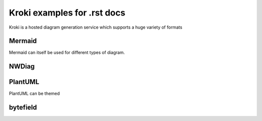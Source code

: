Kroki examples for .rst docs
============================


Kroki is a hosted diagram generation service which supports a huge variety of formats

Mermaid
-------

.. kroki::
   :type: mermaid
   :align: center

   sequenceDiagram
    participant Alice
    participant Bob
    Alice->John: Hello John, how are you?
    loop Healthcheck
        John->John: Fight against hypochondria
    end
    Note right of John: Rational thoughts prevail...
    John-->Alice: Great!
    John->Bob: How about you?
    Bob-->John: Jolly good!

Mermaid can itself be used for different types of diagram.

.. kroki::
   :type: mermaid

   gantt
    title A Gantt Diagram
    dateFormat  YYYY-MM-DD
    section Section
    A task           :a1, 2024-01-01, 30d
    Another task     :after a1, 20d
    section Another
    Task in sec      :2024-01-12, 12d
    another task     :24d

.. kroki::
    :type: mermaid
    
    %%{
    init: {
        "theme": "forest",
        "fontFamily": "ubuntu",
        "logLevel": "info"
    }
    }%%
    flowchart TD
    A[Start] --> B{Is the code finished?}
    B -->|Yes| C[Great!]
    B --->|No| G[Do another Pulse ]
    G --> B
    C --> D{Is it Friday?}
    D ----> |Yes| E[Release!!!]
    D -->|No| F[Run more tests]
    F --> D

NWDiag
------

.. kroki::
    :type: nwdiag

    nwdiag {
        network dmz {
            address = "210.x.x.x/24"

            web01 [address = "210.x.x.1"];
            app01 [address = "210.x.x.8"];
        }
        network internal {
            address = "172.x.x.x/24";

            web01 [address = "172.x.x.1"];
            app01 [address = "172.x.x.2"];
            k8s01;
            k8s02;
            COS;
        }
        }

PlantUML
--------

.. kroki::
   :type: plantuml
   
    @startuml
    left to right direction
    skinparam packageStyle rectangle
    skinparam monochrome false
    actor customer
    actor clerk
    rectangle checkout {
      customer -- (checkout)
      (checkout) .> (payment) : include
      (help) .> (checkout) : extends
      (checkout) -- clerk
    }
    @enduml

PlantUML can be themed

.. kroki::
    :type: plantuml
    :align: center
    :class: "mermaid"

    @startuml
    !theme amiga from https://raw.githubusercontent.com/plantuml/plantuml/master/themes
    a -> b
    b -> c
    @enduml

.. kroki::
    :type: plantuml
    
    @startmindmap
    + OS
    ++ Unix
    +++ Mach
    ++++ NeXt 
    ++++ Darwin
    +++ BSD
    ++++ OpenBSD
    ++++ FreeBSD
    +++ Linux
    ++++ Debian
    +++++ Ubuntu
    ++++++ Kubuntu
    +++++ Raspbian
    +++++ SteamOS
    ++++ Gentoo
    ++++ SlackWare
    ++++ RHEL
    +++++ Fedora
    -- Windows 95
    -- Windows 98
    -- Windows NT
    --- Windows 8
    --- Windows 10
    @endmindmap

.. kroki::
    :type: plantuml
    :filename: ./mm.puml

.. kroki::
    :type: plantuml

    @startuml
    !include C4_Container.puml

    LAYOUT_TOP_DOWN()
    LAYOUT_WITH_LEGEND()

    title Container diagram for Internet Banking System

    Person(customer, Customer, "A customer of the bank, with personal bank accounts")

    System_Boundary(c1, "Internet Banking") {
        Container(web_app, "Web Application", "Java, Spring MVC", "Delivers the static content and the Internet banking SPA")
        Container(spa, "Single-Page App", "JavaScript, Angular", "Provides all the Internet banking functionality to cutomers via their web browser")
        Container(mobile_app, "Mobile App", "C#, Xamarin", "Provides a limited subset of the Internet banking functionality to customers via their mobile device")
        ContainerDb(database, "Database", "SQL Database", "Stores user registraion information, hased auth credentials, access logs, etc.")
        Container(backend_api, "API Application", "Java, Docker Container", "Provides Internet banking functionality via API")
    }

    System_Ext(email_system, "E-Mail System", "The internal Microsoft Exchange system")
    System_Ext(banking_system, "Mainframe Banking System", "Stores all of the core banking information about customers, accounts, transactions, etc.")

    Rel(customer, web_app, "Uses", "HTTPS")
    Rel(customer, spa, "Uses", "HTTPS")
    Rel(customer, mobile_app, "Uses")

    Rel_Neighbor(web_app, spa, "Delivers")
    Rel(spa, backend_api, "Uses", "async, JSON/HTTPS")
    Rel(mobile_app, backend_api, "Uses", "async, JSON/HTTPS")
    Rel_Back_Neighbor(database, backend_api, "Reads from and writes to", "sync, JDBC")

    Rel_Back(customer, email_system, "Sends e-mails to")
    Rel_Back(email_system, backend_api, "Sends e-mails using", "sync, SMTP")
    Rel_Neighbor(backend_api, banking_system, "Uses", "sync/async, XML/HTTPS")
    @enduml

bytefield
---------

.. kroki::
    :type: bytefield

    (defattrs :bg-green {:fill "#a0ffa0"})
    (defattrs :bg-yellow {:fill "#ffffa0"})
    (defattrs :bg-pink {:fill "#ffb0a0"})
    (defattrs :bg-cyan {:fill "#a0fafa"})
    (defattrs :bg-purple {:fill "#e4b5f7"})

    (defn draw-group-label-header
    "Creates a small borderless box used to draw the textual label headers
    used below the byte labels for remotedb message diagrams.
    Arguments are the number of columns to span and the text of the
    label."
    [span label]
    (draw-box (text label [:math {:font-size 12}]) {:span    span
                                                    :borders #{}
                                                    :height  14}))

    (defn draw-remotedb-header
    "Generates the byte and field labels and standard header fields of a
    request or response message for the remotedb database server with
    the specified kind and args values."
    [kind args]
    (draw-column-headers)
    (draw-group-label-header 5 "start")
    (draw-group-label-header 5 "TxID")
    (draw-group-label-header 3 "type")
    (draw-group-label-header 2 "args")
    (draw-group-label-header 1 "tags")
    (next-row 18)

    (draw-box 0x11 :bg-green)
    (draw-box 0x872349ae [{:span 4} :bg-green])
    (draw-box 0x11 :bg-yellow)
    (draw-box (text "TxID" :math) [{:span 4} :bg-yellow])
    (draw-box 0x10 :bg-pink)
    (draw-box (hex-text kind 4 :bold) [{:span 2} :bg-pink])
    (draw-box 0x0f :bg-cyan)
    (draw-box (hex-text args 2 :bold) :bg-cyan)
    (draw-box 0x14 :bg-purple)

    (draw-box (text "0000000c" :hex [[:plain {:font-weight "light" :font-size 16}] " (12)"])
                [{:span 4} :bg-purple])
    (draw-box (hex-text 6 2 :bold) [:box-first :bg-purple])
    (doseq [val [6 6 3 6 6 6 6 3]]
        (draw-box (hex-text val 2 :bold) [:box-related :bg-purple]))
    (doseq [val [0 0]]
        (draw-box val [:box-related :bg-purple]))
    (draw-box 0 [:box-last :bg-purple]))

    (draw-remotedb-header 0x4702 9)

    (draw-box 0x11)
    (draw-box 0x2104 {:span 4})
    (draw-box 0x11)
    (draw-box 0 {:span 4})
    (draw-box 0x11)
    (draw-box (text "length" [:math] [:sub 1]) {:span 4})
    (draw-box 0x14)

    (draw-box (text "length" [:math] [:sub 1]) {:span 4})
    (draw-gap "Cue and loop point bytes")

    (draw-box nil :box-below)
    (draw-box 0x11)
    (draw-box 0x36 {:span 4})
    (draw-box 0x11)
    (draw-box (text "num" [:math] [:sub "hot"]) {:span 4})
    (draw-box 0x11)
    (draw-box (text "num" [:math] [:sub "cue"]) {:span 4})

    (draw-box 0x11)
    (draw-box (text "length" [:math] [:sub 2]) {:span 4})
    (draw-box 0x14)
    (draw-box (text "length" [:math] [:sub 2]) {:span 4})
    (draw-gap "Unknown bytes" {:min-label-columns 6})
    (draw-bottom)
